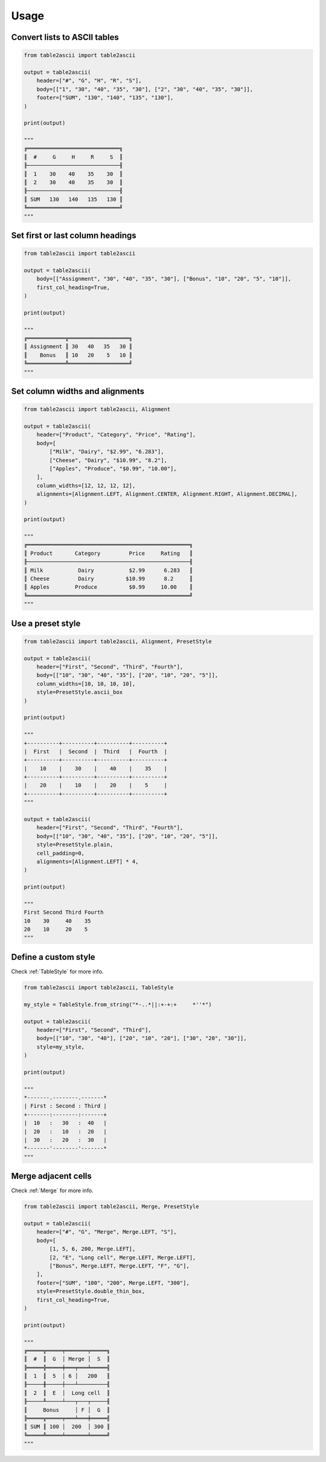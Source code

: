 Usage
---------

Convert lists to ASCII tables
~~~~~~~~~~~~~~~~~~~~~~~~~~~~~

.. code:: py

    from table2ascii import table2ascii

    output = table2ascii(
        header=["#", "G", "H", "R", "S"],
        body=[["1", "30", "40", "35", "30"], ["2", "30", "40", "35", "30"]],
        footer=["SUM", "130", "140", "135", "130"],
    )

    print(output)

    """
    ╔═════════════════════════════╗
    ║  #     G     H     R     S  ║
    ╟─────────────────────────────╢
    ║  1    30    40    35    30  ║
    ║  2    30    40    35    30  ║
    ╟─────────────────────────────╢
    ║ SUM   130   140   135   130 ║
    ╚═════════════════════════════╝
    """

Set first or last column headings
~~~~~~~~~~~~~~~~~~~~~~~~~~~~~~~~~

.. code:: py

    from table2ascii import table2ascii

    output = table2ascii(
        body=[["Assignment", "30", "40", "35", "30"], ["Bonus", "10", "20", "5", "10"]],
        first_col_heading=True,
    )

    print(output)

    """
    ╔════════════╦═══════════════════╗
    ║ Assignment ║ 30   40   35   30 ║
    ║    Bonus   ║ 10   20    5   10 ║
    ╚════════════╩═══════════════════╝
    """

Set column widths and alignments
~~~~~~~~~~~~~~~~~~~~~~~~~~~~~~~~

.. code:: py

    from table2ascii import table2ascii, Alignment

    output = table2ascii(
        header=["Product", "Category", "Price", "Rating"],
        body=[
            ["Milk", "Dairy", "$2.99", "6.283"],
            ["Cheese", "Dairy", "$10.99", "8.2"],
            ["Apples", "Produce", "$0.99", "10.00"],
        ],
        column_widths=[12, 12, 12, 12],
        alignments=[Alignment.LEFT, Alignment.CENTER, Alignment.RIGHT, Alignment.DECIMAL],
    )

    print(output)

    """
    ╔═══════════════════════════════════════════════════╗
    ║ Product       Category         Price     Rating   ║
    ╟───────────────────────────────────────────────────╢
    ║ Milk           Dairy           $2.99      6.283   ║
    ║ Cheese         Dairy          $10.99      8.2     ║
    ║ Apples        Produce          $0.99     10.00    ║
    ╚═══════════════════════════════════════════════════╝
    """

Use a preset style
~~~~~~~~~~~~~~~~~~

.. code:: py

    from table2ascii import table2ascii, Alignment, PresetStyle

    output = table2ascii(
        header=["First", "Second", "Third", "Fourth"],
        body=[["10", "30", "40", "35"], ["20", "10", "20", "5"]],
        column_widths=[10, 10, 10, 10],
        style=PresetStyle.ascii_box
    )

    print(output)

    """
    +----------+----------+----------+----------+
    |  First   |  Second  |  Third   |  Fourth  |
    +----------+----------+----------+----------+
    |    10    |    30    |    40    |    35    |
    +----------+----------+----------+----------+
    |    20    |    10    |    20    |    5     |
    +----------+----------+----------+----------+
    """

    output = table2ascii(
        header=["First", "Second", "Third", "Fourth"],
        body=[["10", "30", "40", "35"], ["20", "10", "20", "5"]],
        style=PresetStyle.plain,
        cell_padding=0,
        alignments=[Alignment.LEFT] * 4,
    )

    print(output)

    """
    First Second Third Fourth
    10    30     40    35
    20    10     20    5
    """

Define a custom style
~~~~~~~~~~~~~~~~~~~~~

Check :ref:`TableStyle` for more info.

.. code:: py

    from table2ascii import table2ascii, TableStyle

    my_style = TableStyle.from_string("*-..*||:+-+:+     *''*")

    output = table2ascii(
        header=["First", "Second", "Third"],
        body=[["10", "30", "40"], ["20", "10", "20"], ["30", "20", "30"]],
        style=my_style,
    )

    print(output)

    """
    *-------.--------.-------*
    | First : Second : Third |
    +-------:--------:-------+
    |  10   :   30   :  40   |
    |  20   :   10   :  20   |
    |  30   :   20   :  30   |
    *-------'--------'-------*
    """

Merge adjacent cells
~~~~~~~~~~~~~~~~~~~~

Check :ref:`Merge` for more info.

.. code:: py

    from table2ascii import table2ascii, Merge, PresetStyle

    output = table2ascii(
        header=["#", "G", "Merge", Merge.LEFT, "S"],
        body=[
            [1, 5, 6, 200, Merge.LEFT],
            [2, "E", "Long cell", Merge.LEFT, Merge.LEFT],
            ["Bonus", Merge.LEFT, Merge.LEFT, "F", "G"],
        ],
        footer=["SUM", "100", "200", Merge.LEFT, "300"],
        style=PresetStyle.double_thin_box,
        first_col_heading=True,
    )

    print(output)

    """
    ╔═════╦═════╤═══════╤═════╗
    ║  #  ║  G  │ Merge │  S  ║
    ╠═════╬═════╪═══╤═══╧═════╣
    ║  1  ║  5  │ 6 │   200   ║
    ╟─────╫─────┼───┴─────────╢
    ║  2  ║  E  │  Long cell  ║
    ╟─────╨─────┴───┬───┬─────╢
    ║     Bonus     │ F │  G  ║
    ╠═════╦═════╤═══╧═══╪═════╣
    ║ SUM ║ 100 │  200  │ 300 ║
    ╚═════╩═════╧═══════╧═════╝
    """
